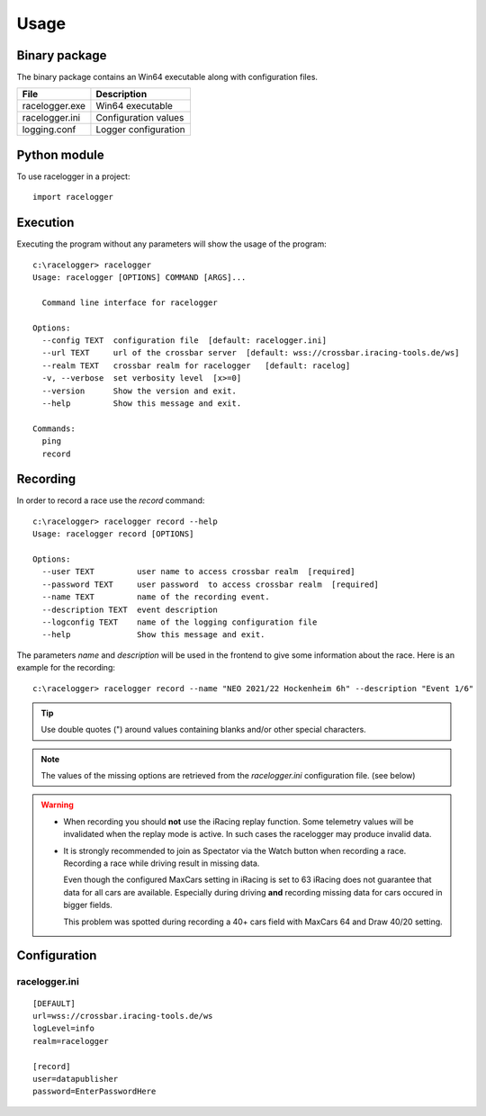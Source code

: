 
Usage
=====


Binary package
--------------

The binary package contains an Win64 executable along with configuration files.

============== ====================
File           Description
============== ====================
racelogger.exe Win64 executable
racelogger.ini Configuration values
logging.conf   Logger configuration
============== ====================


Python module
-------------

To use racelogger in a project::

	import racelogger

Execution
---------
Executing the program without any parameters will show the usage of the program::

    c:\racelogger> racelogger
    Usage: racelogger [OPTIONS] COMMAND [ARGS]...

      Command line interface for racelogger

    Options:
      --config TEXT  configuration file  [default: racelogger.ini]
      --url TEXT     url of the crossbar server  [default: wss://crossbar.iracing-tools.de/ws]
      --realm TEXT   crossbar realm for racelogger   [default: racelog]
      -v, --verbose  set verbosity level  [x>=0]
      --version      Show the version and exit.
      --help         Show this message and exit.

    Commands:
      ping
      record


Recording
---------
In order to record a race use the *record* command::

    c:\racelogger> racelogger record --help
    Usage: racelogger record [OPTIONS]

    Options:
      --user TEXT         user name to access crossbar realm  [required]
      --password TEXT     user password  to access crossbar realm  [required]
      --name TEXT         name of the recording event.
      --description TEXT  event description
      --logconfig TEXT    name of the logging configuration file
      --help              Show this message and exit.

The parameters *name* and *description* will be used in the frontend to give some information about the race. Here is an example for the recording::

    c:\racelogger> racelogger record --name "NEO 2021/22 Hockenheim 6h" --description "Event 1/6"

.. Tip:: Use double quotes (") around values containing blanks and/or other special characters.

.. Note::

   The values of the missing options are retrieved from the *racelogger.ini* configuration file. (see below)

.. Warning::

   - When recording you should **not** use the iRacing replay function. Some telemetry values will be invalidated when the replay mode is active. In such cases the racelogger may produce invalid data.
   - It is strongly recommended to join as Spectator via the Watch button when recording a race.
     Recording a race while driving result in missing data.

     Even though the configured MaxCars setting in iRacing is set to 63 iRacing does not guarantee that data for all cars are available.
     Especially during driving **and** recording missing data for cars occured in bigger fields.

     This problem was spotted during recording a 40+ cars field with MaxCars 64 and Draw 40/20 setting.


Configuration
-------------

racelogger.ini
^^^^^^^^^^^^^^
::

    [DEFAULT]
    url=wss://crossbar.iracing-tools.de/ws
    logLevel=info
    realm=racelogger

    [record]
    user=datapublisher
    password=EnterPasswordHere

